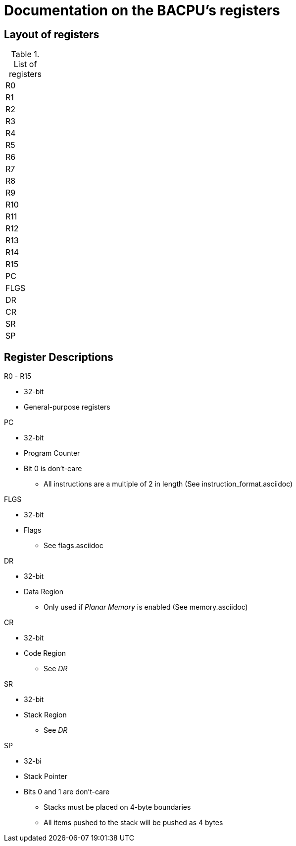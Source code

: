 Documentation on the BACPU's registers
======================================

Layout of registers
-------------------


.List of registers
[width="10%"]
|=========
|     R0       
|     R1       
|     R2    
|     R3       
|     R4       
|     R5       
|     R6       
|     R7       
|     R8       
|     R9       
|     R10      
|     R11      
|     R12      
|     R13      
|     R14      
|     R15      
|     PC     
|     FLGS     
|     DR       
|     CR       
|     SR       
|     SP    
|=========


Register Descriptions
---------------------

.R0 - R15
    * 32-bit
    * General-purpose registers

.PC
    * 32-bit
    * Program Counter
    * Bit 0 is don't-care
    ** All instructions are a multiple of 2 in length (See instruction_format.asciidoc)

.FLGS
    * 32-bit
    * Flags
    ** See flags.asciidoc

.DR
    * 32-bit
    * Data Region
    ** Only used if 'Planar Memory' is enabled (See memory.asciidoc)

.CR
    * 32-bit
    * Code Region
    ** See 'DR'

.SR
    * 32-bit
    * Stack Region
    ** See 'DR'

.SP
    * 32-bi
    * Stack Pointer
    * Bits 0 and 1 are don't-care
    ** Stacks must be placed on 4-byte boundaries
    ** All items pushed to the stack will be pushed as 4 bytes
